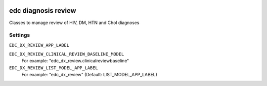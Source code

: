 |pypi| |actions| |codecov| |downloads|

edc diagnosis review
--------------------

Classes to manage review of HIV, DM, HTN and Chol diagnoses


Settings
========

``EDC_DX_REVIEW_APP_LABEL``



``EDC_DX_REVIEW_CLINICAL_REVIEW_BASELINE_MODEL``
    For example: "edc_dx_review.clinicalreviewbaseline"


``EDC_DX_REVIEW_LIST_MODEL_APP_LABEL``
    For example: "edc_dx_review" (Default: LIST_MODEL_APP_LABEL)

.. |pypi| image:: https://img.shields.io/pypi/v/edc-dx-review.svg
    :target: https://pypi.python.org/pypi/edc-dx-review

.. |actions| image:: https://github.com/clinicedc/edc-dx-review/workflows/build/badge.svg?branch=develop
  :target: https://github.com/clinicedc/edc-dx-review/actions?query=workflow:build

.. |codecov| image:: https://codecov.io/gh/clinicedc/edc-dx-review/branch/develop/graph/badge.svg
  :target: https://codecov.io/gh/clinicedc/edc-dx-review

.. |downloads| image:: https://pepy.tech/badge/edc-dx-review
   :target: https://pepy.tech/project/edc-dx-review
